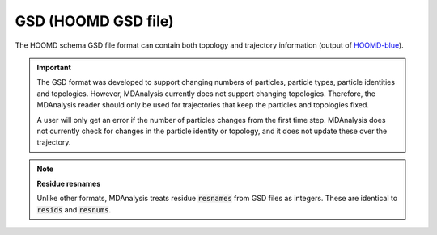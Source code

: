 .. -*- coding: utf-8 -*-
.. _GSD-label:

====================
GSD (HOOMD GSD file)
====================

The HOOMD schema GSD file format can contain both topology and trajectory information (output of `HOOMD-blue`_). 

.. important:: 

    The GSD format was developed to support changing numbers of particles, particle types, particle identities and topologies. However, MDAnalysis currently does not support changing topologies. Therefore, the MDAnalysis reader should only be used for trajectories that keep the particles and topologies fixed. 
    
    A user will only get an error if the number of particles changes from the first time step. MDAnalysis does not currently check for changes in the particle identity or topology, and it does not update these over the trajectory.

.. _HOOMD-blue : http://codeblue.umich.edu/hoomd-blue/index.html

.. note:: **Residue resnames**

    Unlike other formats, MDAnalysis treats residue :code:`resnames` from GSD files as integers. These are identical to :code:`resids` and :code:`resnums`. 